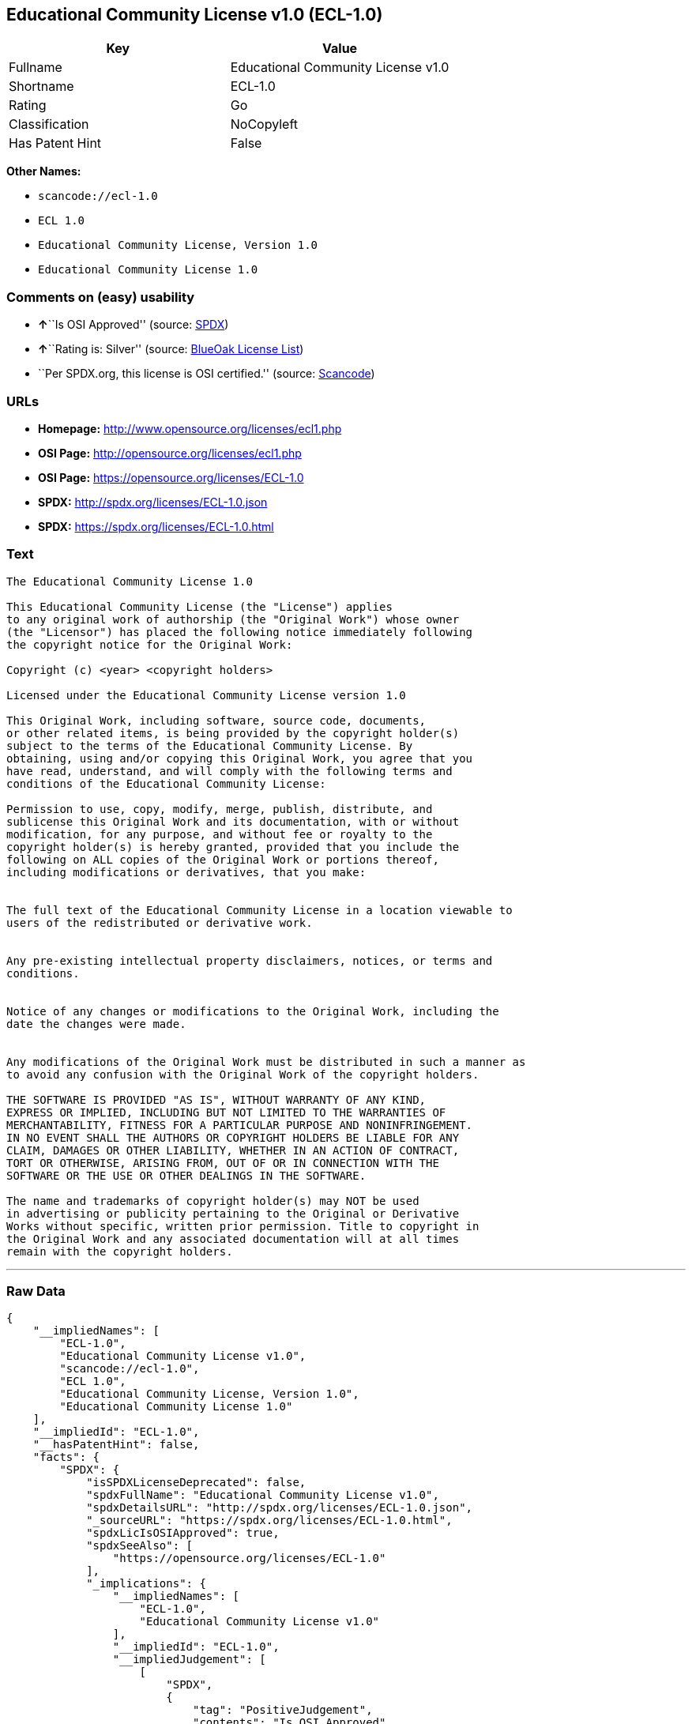 == Educational Community License v1.0 (ECL-1.0)

[cols=",",options="header",]
|===
|Key |Value
|Fullname |Educational Community License v1.0
|Shortname |ECL-1.0
|Rating |Go
|Classification |NoCopyleft
|Has Patent Hint |False
|===

*Other Names:*

* `+scancode://ecl-1.0+`
* `+ECL 1.0+`
* `+Educational Community License, Version 1.0+`
* `+Educational Community License 1.0+`

=== Comments on (easy) usability

* **↑**``Is OSI Approved'' (source:
https://spdx.org/licenses/ECL-1.0.html[SPDX])
* **↑**``Rating is: Silver'' (source:
https://blueoakcouncil.org/list[BlueOak License List])
* ``Per SPDX.org, this license is OSI certified.'' (source:
https://github.com/nexB/scancode-toolkit/blob/develop/src/licensedcode/data/licenses/ecl-1.0.yml[Scancode])

=== URLs

* *Homepage:* http://www.opensource.org/licenses/ecl1.php
* *OSI Page:* http://opensource.org/licenses/ecl1.php
* *OSI Page:* https://opensource.org/licenses/ECL-1.0
* *SPDX:* http://spdx.org/licenses/ECL-1.0.json
* *SPDX:* https://spdx.org/licenses/ECL-1.0.html

=== Text

....
The Educational Community License 1.0

This Educational Community License (the "License") applies
to any original work of authorship (the "Original Work") whose owner
(the "Licensor") has placed the following notice immediately following
the copyright notice for the Original Work:

Copyright (c) <year> <copyright holders>

Licensed under the Educational Community License version 1.0

This Original Work, including software, source code, documents,
or other related items, is being provided by the copyright holder(s)
subject to the terms of the Educational Community License. By
obtaining, using and/or copying this Original Work, you agree that you
have read, understand, and will comply with the following terms and
conditions of the Educational Community License:

Permission to use, copy, modify, merge, publish, distribute, and
sublicense this Original Work and its documentation, with or without
modification, for any purpose, and without fee or royalty to the
copyright holder(s) is hereby granted, provided that you include the
following on ALL copies of the Original Work or portions thereof,
including modifications or derivatives, that you make:


The full text of the Educational Community License in a location viewable to
users of the redistributed or derivative work.


Any pre-existing intellectual property disclaimers, notices, or terms and
conditions.


Notice of any changes or modifications to the Original Work, including the
date the changes were made.


Any modifications of the Original Work must be distributed in such a manner as
to avoid any confusion with the Original Work of the copyright holders.

THE SOFTWARE IS PROVIDED "AS IS", WITHOUT WARRANTY OF ANY KIND,
EXPRESS OR IMPLIED, INCLUDING BUT NOT LIMITED TO THE WARRANTIES OF
MERCHANTABILITY, FITNESS FOR A PARTICULAR PURPOSE AND NONINFRINGEMENT.
IN NO EVENT SHALL THE AUTHORS OR COPYRIGHT HOLDERS BE LIABLE FOR ANY
CLAIM, DAMAGES OR OTHER LIABILITY, WHETHER IN AN ACTION OF CONTRACT,
TORT OR OTHERWISE, ARISING FROM, OUT OF OR IN CONNECTION WITH THE
SOFTWARE OR THE USE OR OTHER DEALINGS IN THE SOFTWARE.

The name and trademarks of copyright holder(s) may NOT be used
in advertising or publicity pertaining to the Original or Derivative
Works without specific, written prior permission. Title to copyright in
the Original Work and any associated documentation will at all times
remain with the copyright holders.
....

'''''

=== Raw Data

....
{
    "__impliedNames": [
        "ECL-1.0",
        "Educational Community License v1.0",
        "scancode://ecl-1.0",
        "ECL 1.0",
        "Educational Community License, Version 1.0",
        "Educational Community License 1.0"
    ],
    "__impliedId": "ECL-1.0",
    "__hasPatentHint": false,
    "facts": {
        "SPDX": {
            "isSPDXLicenseDeprecated": false,
            "spdxFullName": "Educational Community License v1.0",
            "spdxDetailsURL": "http://spdx.org/licenses/ECL-1.0.json",
            "_sourceURL": "https://spdx.org/licenses/ECL-1.0.html",
            "spdxLicIsOSIApproved": true,
            "spdxSeeAlso": [
                "https://opensource.org/licenses/ECL-1.0"
            ],
            "_implications": {
                "__impliedNames": [
                    "ECL-1.0",
                    "Educational Community License v1.0"
                ],
                "__impliedId": "ECL-1.0",
                "__impliedJudgement": [
                    [
                        "SPDX",
                        {
                            "tag": "PositiveJudgement",
                            "contents": "Is OSI Approved"
                        }
                    ]
                ],
                "__isOsiApproved": true,
                "__impliedURLs": [
                    [
                        "SPDX",
                        "http://spdx.org/licenses/ECL-1.0.json"
                    ],
                    [
                        null,
                        "https://opensource.org/licenses/ECL-1.0"
                    ]
                ]
            },
            "spdxLicenseId": "ECL-1.0"
        },
        "Scancode": {
            "otherUrls": [
                "http://opensource.org/licenses/ECL-1.0",
                "https://opensource.org/licenses/ECL-1.0"
            ],
            "homepageUrl": "http://www.opensource.org/licenses/ecl1.php",
            "shortName": "ECL 1.0",
            "textUrls": null,
            "text": "The Educational Community License 1.0\n\nThis Educational Community License (the \"License\") applies\nto any original work of authorship (the \"Original Work\") whose owner\n(the \"Licensor\") has placed the following notice immediately following\nthe copyright notice for the Original Work:\n\nCopyright (c) <year> <copyright holders>\n\nLicensed under the Educational Community License version 1.0\n\nThis Original Work, including software, source code, documents,\nor other related items, is being provided by the copyright holder(s)\nsubject to the terms of the Educational Community License. By\nobtaining, using and/or copying this Original Work, you agree that you\nhave read, understand, and will comply with the following terms and\nconditions of the Educational Community License:\n\nPermission to use, copy, modify, merge, publish, distribute, and\nsublicense this Original Work and its documentation, with or without\nmodification, for any purpose, and without fee or royalty to the\ncopyright holder(s) is hereby granted, provided that you include the\nfollowing on ALL copies of the Original Work or portions thereof,\nincluding modifications or derivatives, that you make:\n\n\nThe full text of the Educational Community License in a location viewable to\nusers of the redistributed or derivative work.\n\n\nAny pre-existing intellectual property disclaimers, notices, or terms and\nconditions.\n\n\nNotice of any changes or modifications to the Original Work, including the\ndate the changes were made.\n\n\nAny modifications of the Original Work must be distributed in such a manner as\nto avoid any confusion with the Original Work of the copyright holders.\n\nTHE SOFTWARE IS PROVIDED \"AS IS\", WITHOUT WARRANTY OF ANY KIND,\nEXPRESS OR IMPLIED, INCLUDING BUT NOT LIMITED TO THE WARRANTIES OF\nMERCHANTABILITY, FITNESS FOR A PARTICULAR PURPOSE AND NONINFRINGEMENT.\nIN NO EVENT SHALL THE AUTHORS OR COPYRIGHT HOLDERS BE LIABLE FOR ANY\nCLAIM, DAMAGES OR OTHER LIABILITY, WHETHER IN AN ACTION OF CONTRACT,\nTORT OR OTHERWISE, ARISING FROM, OUT OF OR IN CONNECTION WITH THE\nSOFTWARE OR THE USE OR OTHER DEALINGS IN THE SOFTWARE.\n\nThe name and trademarks of copyright holder(s) may NOT be used\nin advertising or publicity pertaining to the Original or Derivative\nWorks without specific, written prior permission. Title to copyright in\nthe Original Work and any associated documentation will at all times\nremain with the copyright holders.",
            "category": "Permissive",
            "osiUrl": "http://opensource.org/licenses/ecl1.php",
            "owner": "OSI - Open Source Initiative",
            "_sourceURL": "https://github.com/nexB/scancode-toolkit/blob/develop/src/licensedcode/data/licenses/ecl-1.0.yml",
            "key": "ecl-1.0",
            "name": "Educational Community License 1.0",
            "spdxId": "ECL-1.0",
            "notes": "Per SPDX.org, this license is OSI certified.",
            "_implications": {
                "__impliedNames": [
                    "scancode://ecl-1.0",
                    "ECL 1.0",
                    "ECL-1.0"
                ],
                "__impliedId": "ECL-1.0",
                "__impliedJudgement": [
                    [
                        "Scancode",
                        {
                            "tag": "NeutralJudgement",
                            "contents": "Per SPDX.org, this license is OSI certified."
                        }
                    ]
                ],
                "__impliedCopyleft": [
                    [
                        "Scancode",
                        "NoCopyleft"
                    ]
                ],
                "__calculatedCopyleft": "NoCopyleft",
                "__impliedText": "The Educational Community License 1.0\n\nThis Educational Community License (the \"License\") applies\nto any original work of authorship (the \"Original Work\") whose owner\n(the \"Licensor\") has placed the following notice immediately following\nthe copyright notice for the Original Work:\n\nCopyright (c) <year> <copyright holders>\n\nLicensed under the Educational Community License version 1.0\n\nThis Original Work, including software, source code, documents,\nor other related items, is being provided by the copyright holder(s)\nsubject to the terms of the Educational Community License. By\nobtaining, using and/or copying this Original Work, you agree that you\nhave read, understand, and will comply with the following terms and\nconditions of the Educational Community License:\n\nPermission to use, copy, modify, merge, publish, distribute, and\nsublicense this Original Work and its documentation, with or without\nmodification, for any purpose, and without fee or royalty to the\ncopyright holder(s) is hereby granted, provided that you include the\nfollowing on ALL copies of the Original Work or portions thereof,\nincluding modifications or derivatives, that you make:\n\n\nThe full text of the Educational Community License in a location viewable to\nusers of the redistributed or derivative work.\n\n\nAny pre-existing intellectual property disclaimers, notices, or terms and\nconditions.\n\n\nNotice of any changes or modifications to the Original Work, including the\ndate the changes were made.\n\n\nAny modifications of the Original Work must be distributed in such a manner as\nto avoid any confusion with the Original Work of the copyright holders.\n\nTHE SOFTWARE IS PROVIDED \"AS IS\", WITHOUT WARRANTY OF ANY KIND,\nEXPRESS OR IMPLIED, INCLUDING BUT NOT LIMITED TO THE WARRANTIES OF\nMERCHANTABILITY, FITNESS FOR A PARTICULAR PURPOSE AND NONINFRINGEMENT.\nIN NO EVENT SHALL THE AUTHORS OR COPYRIGHT HOLDERS BE LIABLE FOR ANY\nCLAIM, DAMAGES OR OTHER LIABILITY, WHETHER IN AN ACTION OF CONTRACT,\nTORT OR OTHERWISE, ARISING FROM, OUT OF OR IN CONNECTION WITH THE\nSOFTWARE OR THE USE OR OTHER DEALINGS IN THE SOFTWARE.\n\nThe name and trademarks of copyright holder(s) may NOT be used\nin advertising or publicity pertaining to the Original or Derivative\nWorks without specific, written prior permission. Title to copyright in\nthe Original Work and any associated documentation will at all times\nremain with the copyright holders.",
                "__impliedURLs": [
                    [
                        "Homepage",
                        "http://www.opensource.org/licenses/ecl1.php"
                    ],
                    [
                        "OSI Page",
                        "http://opensource.org/licenses/ecl1.php"
                    ],
                    [
                        null,
                        "http://opensource.org/licenses/ECL-1.0"
                    ],
                    [
                        null,
                        "https://opensource.org/licenses/ECL-1.0"
                    ]
                ]
            }
        },
        "BlueOak License List": {
            "BlueOakRating": "Silver",
            "url": "https://spdx.org/licenses/ECL-1.0.html",
            "isPermissive": true,
            "_sourceURL": "https://blueoakcouncil.org/list",
            "name": "Educational Community License v1.0",
            "id": "ECL-1.0",
            "_implications": {
                "__impliedNames": [
                    "ECL-1.0"
                ],
                "__impliedJudgement": [
                    [
                        "BlueOak License List",
                        {
                            "tag": "PositiveJudgement",
                            "contents": "Rating is: Silver"
                        }
                    ]
                ],
                "__impliedCopyleft": [
                    [
                        "BlueOak License List",
                        "NoCopyleft"
                    ]
                ],
                "__calculatedCopyleft": "NoCopyleft",
                "__impliedURLs": [
                    [
                        "SPDX",
                        "https://spdx.org/licenses/ECL-1.0.html"
                    ]
                ]
            }
        },
        "OpenSourceInitiative": {
            "text": [
                {
                    "url": "https://opensource.org/licenses/ECL-1.0",
                    "title": "HTML",
                    "media_type": "text/html"
                }
            ],
            "identifiers": [
                {
                    "identifier": "ECL-1.0",
                    "scheme": "SPDX"
                }
            ],
            "superseded_by": "ECL-2.0",
            "_sourceURL": "https://opensource.org/licenses/",
            "name": "Educational Community License, Version 1.0",
            "other_names": [],
            "keywords": [
                "discouraged",
                "obsolete",
                "osi-approved"
            ],
            "id": "ECL-1.0",
            "links": [
                {
                    "note": "OSI Page",
                    "url": "https://opensource.org/licenses/ECL-1.0"
                }
            ],
            "_implications": {
                "__impliedNames": [
                    "ECL-1.0",
                    "Educational Community License, Version 1.0",
                    "ECL-1.0"
                ],
                "__impliedURLs": [
                    [
                        "OSI Page",
                        "https://opensource.org/licenses/ECL-1.0"
                    ]
                ]
            }
        },
        "Wikipedia": {
            "Linking": {
                "value": "Permissive",
                "description": "linking of the licensed code with code licensed under a different license (e.g. when the code is provided as a library)"
            },
            "Publication date": "2007",
            "_sourceURL": "https://en.wikipedia.org/wiki/Comparison_of_free_and_open-source_software_licenses",
            "Koordinaten": {
                "name": "Educational Community License",
                "version": "1.0",
                "spdxId": "ECL-1.0"
            },
            "_implications": {
                "__impliedNames": [
                    "ECL-1.0",
                    "Educational Community License 1.0"
                ],
                "__hasPatentHint": false
            },
            "Modification": {
                "value": "Permissive",
                "description": "modification of the code by a licensee"
            }
        }
    },
    "__impliedJudgement": [
        [
            "BlueOak License List",
            {
                "tag": "PositiveJudgement",
                "contents": "Rating is: Silver"
            }
        ],
        [
            "SPDX",
            {
                "tag": "PositiveJudgement",
                "contents": "Is OSI Approved"
            }
        ],
        [
            "Scancode",
            {
                "tag": "NeutralJudgement",
                "contents": "Per SPDX.org, this license is OSI certified."
            }
        ]
    ],
    "__impliedCopyleft": [
        [
            "BlueOak License List",
            "NoCopyleft"
        ],
        [
            "Scancode",
            "NoCopyleft"
        ]
    ],
    "__calculatedCopyleft": "NoCopyleft",
    "__isOsiApproved": true,
    "__impliedText": "The Educational Community License 1.0\n\nThis Educational Community License (the \"License\") applies\nto any original work of authorship (the \"Original Work\") whose owner\n(the \"Licensor\") has placed the following notice immediately following\nthe copyright notice for the Original Work:\n\nCopyright (c) <year> <copyright holders>\n\nLicensed under the Educational Community License version 1.0\n\nThis Original Work, including software, source code, documents,\nor other related items, is being provided by the copyright holder(s)\nsubject to the terms of the Educational Community License. By\nobtaining, using and/or copying this Original Work, you agree that you\nhave read, understand, and will comply with the following terms and\nconditions of the Educational Community License:\n\nPermission to use, copy, modify, merge, publish, distribute, and\nsublicense this Original Work and its documentation, with or without\nmodification, for any purpose, and without fee or royalty to the\ncopyright holder(s) is hereby granted, provided that you include the\nfollowing on ALL copies of the Original Work or portions thereof,\nincluding modifications or derivatives, that you make:\n\n\nThe full text of the Educational Community License in a location viewable to\nusers of the redistributed or derivative work.\n\n\nAny pre-existing intellectual property disclaimers, notices, or terms and\nconditions.\n\n\nNotice of any changes or modifications to the Original Work, including the\ndate the changes were made.\n\n\nAny modifications of the Original Work must be distributed in such a manner as\nto avoid any confusion with the Original Work of the copyright holders.\n\nTHE SOFTWARE IS PROVIDED \"AS IS\", WITHOUT WARRANTY OF ANY KIND,\nEXPRESS OR IMPLIED, INCLUDING BUT NOT LIMITED TO THE WARRANTIES OF\nMERCHANTABILITY, FITNESS FOR A PARTICULAR PURPOSE AND NONINFRINGEMENT.\nIN NO EVENT SHALL THE AUTHORS OR COPYRIGHT HOLDERS BE LIABLE FOR ANY\nCLAIM, DAMAGES OR OTHER LIABILITY, WHETHER IN AN ACTION OF CONTRACT,\nTORT OR OTHERWISE, ARISING FROM, OUT OF OR IN CONNECTION WITH THE\nSOFTWARE OR THE USE OR OTHER DEALINGS IN THE SOFTWARE.\n\nThe name and trademarks of copyright holder(s) may NOT be used\nin advertising or publicity pertaining to the Original or Derivative\nWorks without specific, written prior permission. Title to copyright in\nthe Original Work and any associated documentation will at all times\nremain with the copyright holders.",
    "__impliedURLs": [
        [
            "SPDX",
            "http://spdx.org/licenses/ECL-1.0.json"
        ],
        [
            null,
            "https://opensource.org/licenses/ECL-1.0"
        ],
        [
            "SPDX",
            "https://spdx.org/licenses/ECL-1.0.html"
        ],
        [
            "Homepage",
            "http://www.opensource.org/licenses/ecl1.php"
        ],
        [
            "OSI Page",
            "http://opensource.org/licenses/ecl1.php"
        ],
        [
            null,
            "http://opensource.org/licenses/ECL-1.0"
        ],
        [
            "OSI Page",
            "https://opensource.org/licenses/ECL-1.0"
        ]
    ]
}
....

'''''

=== Dot Cluster Graph

image:../dot/ECL-1.0.svg[image,title="dot"]